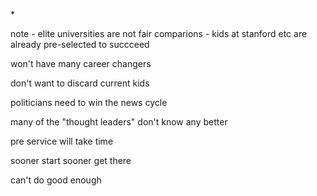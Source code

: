 #+BEGIN_COMMENT
.. title: CS for All - playing the long game
.. slug: cs-for-all-long-game
.. date: 2018-05-25 20:01:35 UTC-04:00
.. tags: draft, csforall, csed
.. category: 
.. link: 
.. description: 
.. type: text
#+END_COMMENT

*

note - elite universities are not fair comparions - kids at stanford
etc are already pre-selected to succceed


won't have many career changers

don't want to discard current kids

politicians need to win the news cycle

many of the "thought leaders" don't know any better


pre service will take time

sooner start sooner get there

can't do good enough
